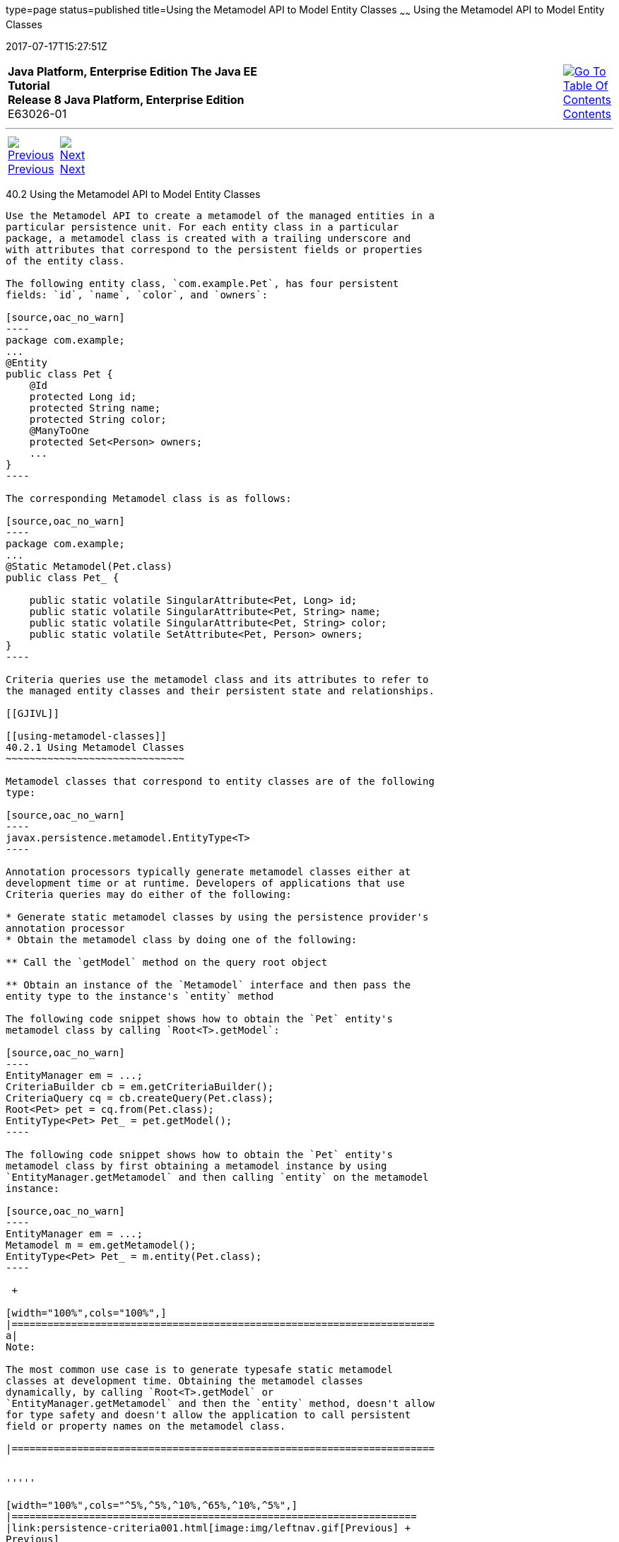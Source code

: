 type=page
status=published
title=Using the Metamodel API to Model Entity Classes
~~~~~~
Using the Metamodel API to Model Entity Classes
===============================================
2017-07-17T15:27:51Z

[[top]]

[width="100%",cols="50%,45%,^5%",]
|=======================================================================
|*Java Platform, Enterprise Edition The Java EE Tutorial* +
*Release 8 Java Platform, Enterprise Edition* +
E63026-01
|
|link:toc.html[image:img/toc.gif[Go To Table Of
Contents] +
Contents]
|=======================================================================

'''''

[cols="^5%,^5%,90%",]
|=======================================================================
|link:persistence-criteria001.html[image:img/leftnav.gif[Previous] +
Previous] 
|link:persistence-criteria003.html[image:img/rightnav.gif[Next] +
Next] | 
|=======================================================================


[[GJIUP]]

[[using-the-metamodel-api-to-model-entity-classes]]
40.2 Using the Metamodel API to Model Entity Classes
----------------------------------------------------

Use the Metamodel API to create a metamodel of the managed entities in a
particular persistence unit. For each entity class in a particular
package, a metamodel class is created with a trailing underscore and
with attributes that correspond to the persistent fields or properties
of the entity class.

The following entity class, `com.example.Pet`, has four persistent
fields: `id`, `name`, `color`, and `owners`:

[source,oac_no_warn]
----
package com.example;
...
@Entity
public class Pet {
    @Id
    protected Long id;
    protected String name;
    protected String color;
    @ManyToOne
    protected Set<Person> owners;
    ...
}
----

The corresponding Metamodel class is as follows:

[source,oac_no_warn]
----
package com.example;
...
@Static Metamodel(Pet.class)
public class Pet_ {

    public static volatile SingularAttribute<Pet, Long> id;
    public static volatile SingularAttribute<Pet, String> name;
    public static volatile SingularAttribute<Pet, String> color;
    public static volatile SetAttribute<Pet, Person> owners;
}
----

Criteria queries use the metamodel class and its attributes to refer to
the managed entity classes and their persistent state and relationships.

[[GJIVL]]

[[using-metamodel-classes]]
40.2.1 Using Metamodel Classes
~~~~~~~~~~~~~~~~~~~~~~~~~~~~~~

Metamodel classes that correspond to entity classes are of the following
type:

[source,oac_no_warn]
----
javax.persistence.metamodel.EntityType<T>
----

Annotation processors typically generate metamodel classes either at
development time or at runtime. Developers of applications that use
Criteria queries may do either of the following:

* Generate static metamodel classes by using the persistence provider's
annotation processor
* Obtain the metamodel class by doing one of the following:

** Call the `getModel` method on the query root object

** Obtain an instance of the `Metamodel` interface and then pass the
entity type to the instance's `entity` method

The following code snippet shows how to obtain the `Pet` entity's
metamodel class by calling `Root<T>.getModel`:

[source,oac_no_warn]
----
EntityManager em = ...;
CriteriaBuilder cb = em.getCriteriaBuilder();
CriteriaQuery cq = cb.createQuery(Pet.class);
Root<Pet> pet = cq.from(Pet.class);
EntityType<Pet> Pet_ = pet.getModel();
----

The following code snippet shows how to obtain the `Pet` entity's
metamodel class by first obtaining a metamodel instance by using
`EntityManager.getMetamodel` and then calling `entity` on the metamodel
instance:

[source,oac_no_warn]
----
EntityManager em = ...;
Metamodel m = em.getMetamodel();
EntityType<Pet> Pet_ = m.entity(Pet.class);
----

 +

[width="100%",cols="100%",]
|=======================================================================
a|
Note:

The most common use case is to generate typesafe static metamodel
classes at development time. Obtaining the metamodel classes
dynamically, by calling `Root<T>.getModel` or
`EntityManager.getMetamodel` and then the `entity` method, doesn't allow
for type safety and doesn't allow the application to call persistent
field or property names on the metamodel class.

|=======================================================================


'''''

[width="100%",cols="^5%,^5%,^10%,^65%,^10%,^5%",]
|====================================================================
|link:persistence-criteria001.html[image:img/leftnav.gif[Previous] +
Previous] 
|link:persistence-criteria003.html[image:img/rightnav.gif[Next] +
Next]
|
|image:img/oracle.gif[Oracle Logo]
link:cpyr.html[ +
Copyright © 2014, 2017, Oracle and/or its affiliates. All rights reserved.]
|
|link:toc.html[image:img/toc.gif[Go To Table Of
Contents] +
Contents]
|====================================================================
